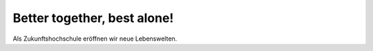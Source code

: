 Better together, best alone!
================
Als Zukunftshochschule eröffnen wir neue Lebenswelten.
